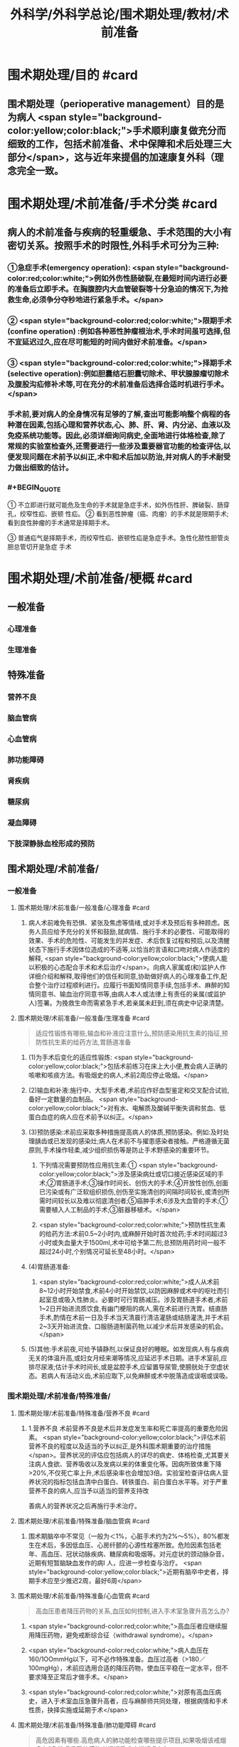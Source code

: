 #+title: 外科学/外科学总论/围术期处理/教材/术前准备
#+deck:外科学::外科学总论::围术期处理::教材::术前准备

* 围术期处理/目的 #card
:PROPERTIES:
:id: 624e48b4-31ad-4d4c-8de2-386478f181bd
:END:
** 围术期处理（perioperative management）目的是为病人 <span style="background-color:yellow;color:black;">手术顺利康复做充分而细致的工作，包括术前准备、术中保障和术后处理三大部分</span>，这与近年来提倡的加速康复外科（理念完全一致。
* 围术期处理/术前准备/手术分类 #card
:PROPERTIES:
:id: 624e4746-8009-48d2-8a07-fea714d37d28
:END:
** 病人的术前准备与疾病的轻重缓急、手术范围的大小有密切关系。按照手术的时限性,外科手术可分为三种:
:PROPERTIES:
:collapsed: true
:END:
*** ①急症手术(emergency operation): <span style="background-color:red;color:white;">例如外伤性肠破裂,在最短时间内进行必要的准备后立即手术。在胸腹腔内大血管破裂等十分急迫的情况下,为抢救生命,必须争分夺秒地进行紧急手术。</span>
*** ② <span style="background-color:red;color:white;">限期手术(confine operation) :例如各种恶性肿瘤根治术,手术时间虽可选择,但不宜延迟过久,应在尽可能短的时间内做好术前准备。</span>
*** ③ <span style="background-color:red;color:white;">择期手术(selective operation):例如胆囊结石胆囊切除术、甲状腺腺瘤切除术及腹股沟疝修补术等,可在充分的术前准备后选择合适时机进行手术。</span>
*** 手术前,要对病人的全身情况有足够的了解,查出可能影响整个病程的各种潜在因素,包括心理和营养状态,心、肺、肝、肾、内分泌、血液以及免疫系统功能等。因此,必须详细询问病史,全面地进行体格检查,除了常规的实验室检查外,还需要进行一些涉及重要器官功能的检查评估,以便发现问题在术前予以纠正,术中和术后加以防治,并对病人的手术耐受力做出细致的估计。
*** #+BEGIN_QUOTE
① 不立即进行就可能危及生命的手术就是急症手术，如外伤性肝、脾破裂、肠穿孔，绞窄性疝、嵌顿 性疝。
② 看到恶性肿瘤（癌、肉瘤）的手术就是限期手术;看到良性肿瘤的手术通常是择期手术。

③ 普通疝气是择期手术，而绞窄性疝、嵌顿性疝是急症手术。急性化脓性胆管炎胆总管切开是急症
手术
#+END_QUOTE
* 围术期处理/术前准备/梗概 #card
:PROPERTIES:
:id: 624e4931-c39a-461a-a621-fde1929d4848
:END:
** 一般准备
:PROPERTIES:
:collapsed: true
:END:
*** 心理准备
*** 生理准备
** 特殊准备
:PROPERTIES:
:collapsed: true
:END:
*** 营养不良
*** 脑血管病
*** 心血管病
*** 肺功能障碍
*** 肾疾病
*** 糖尿病
*** 凝血障碍
*** 下肢深静脉血栓形成的预防
** 围术期处理/术前准备/
*** 一般准备
:PROPERTIES:
:collapsed: true
:END:
**** 围术期处理/术前准备/一般准备/心理准备 #card
:PROPERTIES:
:id: 228adc6b-75ce-471d-a299-b2585e67171a
:END:
***** 病人术前难免有恐惧、紧张及焦虑等情绪,或对手术及预后有多种顾虑。医务人员应给予充分的关怀和鼓励,就病情、施行手术的必要性、可能取得的效果、手术的危险性、可能发生的并发症、术后恢复过程和预后,以及清醒状态下施行手术因体位造成的不适等,以恰当的言语和口吻对病人作适度的解释, <span style="background-color:yellow;color:black;">使病人能以积极的心态配合手术和术后治疗</span>。向病人家属或(和)监护人作详细介绍和解释,取得他们的信任和同意,协助做好病人的心理准备工作,配合整个治疗过程顺利进行。应履行书面知情同意手续,包括手术、麻醉的知情同意书、输血治疗同意书等,由病人本人或法律上有责任的亲属(或监护人)签署。为挽救生命而需紧急手术,若亲属未赶到,须在病史中记录清楚。
**** 围术期处理/术前准备/一般准备/生理准备 #card 
:PROPERTIES:
:id: 54747317-fdb1-4294-a886-72d8ade993f2
:END:
#+BEGIN_QUOTE
适应性锻炼有哪些,输血和补液应注意什么,预防感染用抗生素的指征,预防性抗生素的给药方法,胃肠道准备
#+END_QUOTE
***** (1)为手术后变化的适应性锻炼: <span style="background-color:yellow;color:black;">包括术前练习在床上大小便,教会病人正确的咳嗽和咳痰方法。有吸烟史的病人,术前2周应停止吸烟。</span>
***** (2)输血和补液:施行中、大型手术者,术前应作好血型鉴定和交叉配合试验,备好一定数量的血制品。 <span style="background-color:yellow;color:black;">对有水、电解质及酸碱平衡失调和贫血、低蛋白血症的病人应在术前予以纠正。</span>
***** (3)预防感染:术前应采取多种措施提高病人的体质,预防感染。例如:及时处理龋齿或已发现的感染灶;病人在术前不与擢患感染者接触。严格遵循无菌原则,手术操作轻柔,减少组织损伤等是防止手术野感染的重要环节。
****** 下列情况需要预防性应用抗生素:① <span style="background-color:yellow;color:black;">涉及感染病灶或切口接近感染区域的手术;②胃肠道手术;③操作时间长、创伤大的手术;④开放性创伤,创面已污染或有广泛软组织损伤,创伤至实施清创的间隔时间较长,或清创所需时间较长以及难以彻底清创者;⑤癌肿手术;6涉及大血管的手术;①需要植入人工制品的手术;③脏器移植术。</span>
****** <span style="background-color:red;color:white;">预防性抗生素的给药方法:术前0.5~2小时内,或麻醉开始时首次给药;手术时间超过3小时或失血量大于1500ml,术中可给予第二剂;总预防用药时间一般不超过24小时,个别情况可延长至48小时。</span>
***** (4)胃肠道准备:
****** <span style="background-color:red;color:white;">成人从术前8~12小时开始禁食,术前4小时开始禁饮,以防因麻醉或术中的呕吐而引起室息或吸入性肺炎。必要时可行胃肠减压。涉及胃肠道手术者,术前1~2日开始进流质饮食,有幽门梗阻的病人,需在术前进行洗胃。结直肠手术,酌情在术前一日及手术当天清晨行清洁灌肠或结肠灌洗,并于术前2~3天开始进流食、口服肠道制菌药物,以减少术后并发感染的机会。</span>
***** (5)其他:手术前夜,可给予镇静剂,以保证良好的睡眠。如发现病人有与疾病无关的体温升高,或妇女月经来潮等情况,应延迟手术日期。进手术室前,应排尽尿液;估计手术时间长,或是盆腔手术,应留置导尿管,使膀胱处于空虚状态。若病人有活动义齿,术前应取下,以免麻醉或术中脱落造成误咽或误吸。
*** 围术期处理/术前准备/特殊准备/
:PROPERTIES:
:collapsed: true
:END:
**** 围术期处理/术前准备/特殊准备/营养不良 #card
:PROPERTIES:
:id: cc1ae444-4e4a-4141-9cc8-fb4411cc85b1
:collapsed: true
:END:
***** 1.营养不良 术前营养不良是术后并发症发生率和死亡率提高的重要危险因素。 <span style="background-color:yellow;color:black;">评估术前营养不良的程度以及适当的予以纠正,是外科围术期重要的治疗措施</span>。营养状况的评估应包括病人的详尽的病史、体格检查,尤其要关注病人食欲、营养吸收以及发病以来的体重变化等。因病所致体重下降>20%,不仅死亡率上升,术后感染率也会增加3倍。实验室检查评估病人营养状况的指标包括血清中白蛋白、转铁蛋白、前白蛋白水平等。对于严重营养不良的病人,应当予以适当的营养支持改
善病人的营养状况之后再施行手术治疗。
**** 围术期处理/术前准备/特殊准备/脑血管病 #card
:PROPERTIES:
:id: 56a15679-483b-4ffc-bc59-18a51c3afd54
:collapsed: true
:END:
***** 围术期脑卒中不常见（一般为＜1%，心脏手术约为2%～5%）。80%都发生在术后，多因低血压、心房纤颤的心源性栓塞所致。危险因素包括老年、高血压、冠状动脉疾病、糖尿病和吸烟等。对元症状的颈动脉杂音，近期有短暂脑缺血发作的病I 人，应进一步检查与治疗。 <span style="background-color:yellow;color:black;">近期有脑卒中史者，择期手术应至少推迟2周，最好6周</span>
**** 围术期处理/术前准备/特殊准备/心血管病 #card 
:PROPERTIES:
:id: e148c724-e096-4fca-bc9c-4adf60c33783
:collapsed: true
:END:
#+BEGIN_QUOTE
高血压患者降压药物的关系,血压如何控制,进入手术室急骤升高怎么办?
#+END_QUOTE
***** <span style="background-color:red;color:white;">高血压者应继续服用降压药物，避免戒断综合征（withdrawal syndrome）。</span>
***** <span style="background-color:red;color:white;">病人血压在160/1OOmmHg以下，可不必作特殊准备。血压过高者（>180／100mgHg），术前应选用合适的降压药物，使血压平稳在一定水平，但不要求降至正常后才做手术。</span>
***** <span style="background-color:red;color:white;">对原有高血压病史，进入于术室血压急骤升高者，应与麻醉师共同处理，根据病情和手术性质，抉择实施或延期于术</span>
**** 围术期处理/术前准备/特殊准备/肺功能障碍 #card 
:PROPERTIES:
:id: cedab9ab-fe5d-4457-a1d4-c96f092f0866
:collapsed: true
:END:
#+BEGIN_QUOTE
高危因素有哪些.高危病人的肺功能检查哪些提示项目,如果吸烟该戒烟多久?急性呼吸系统感染者择期手术应推迟多久?
#+END_QUOTE
***** 术后肺部并发症和相关的死亡率仅次于心血管系统居第二位。有肺病史或预期行肺切除术、食管或纵隔肿瘤切除术者,术前尤应对肺功能进行评估。
***** 危险因素包括 <span style="background-color:yellow;color:black;">慢性阻塞性肺疾病、吸烟、年老、肥胖、急性呼吸系统感染</span>。无效咳嗽和呼吸道反射减弱,会造成术后分泌物的猪留,增加细菌侵人和肺炎的易感性。胸部X线检查可以鉴别肺实质病变或胸膜腔异常;红细胞增多症可 能提示慢性低氧血症; PaO,<8. OkPa(60mmHg)和PaCO,>6. OkPa(45mmHg),围术期肺并发症可能增加。
***** 对高危病人,术前肺功能检查具有重要意义, <span style="background-color:yellow;color:black;">第1秒最大呼气量(forced expiratory volume in 1s,FEV1)<2L时,可能发生呼吸困难,FEV1<50%,提示肺重度功能不全,可能需要术后机械通气和特殊监护,术前应行相应的呼吸功能锻炼。</span>
***** <span style="background-color:yellow;color:black;">如果病人每天吸烟超过10支,戒烟极为重要。戒烟1~2周,黏膜纤毛功能可恢复,痰量减少;戒烟6周,可以改善肺活量。</span>术前鼓励病人呼吸训练,增加功能残气量,可以减少肺部并发症。 <span style="background-color:yellow;color:black;">急性呼吸系统感染者,择期手术应推迟至治愈后1~2周</span>;如系急症手术,需加用抗生素,尽可能避免吸入麻醉。阻塞性呼吸道疾病者,围术期应用支气管扩张药;喘息正在发作者,择期手术应推迟
**** 围术期处理/术前准备/特殊准备/肾疾病 #card 
:PROPERTIES:
:id: 1fc3d9a1-77cd-4acf-ab0b-3bb9b05c0e46
:collapsed: true
:END:
#+BEGIN_QUOTE
急性肾衰竭的危险因素有哪些.慢性肾功能不全若需要透析怎么安排
#+END_QUOTE
***** 5.肾疾病 麻醉、手术创伤都会加重肾脏的负担。
***** 急性肾衰竭的危险因素包括 <span style="background-color:yellow;color:black;">术前血尿素氮和肌酐升高,充血性心力衰竭、老年、术中低血压、夹闭腹主动脉、脓毒症、使用肾毒性药物(如氨基糖苷类抗生素和放射性造影剂)等</span>。实验室检查血钠、钾、钙、磷、血尿素氮、肌酐等,对评价肾功能很有帮助。
***** 慢性肾功能不全的病人围术期应当多学科配合(包括外科、麻醉、肾脏内科团队等)做好围术期准备工作,最大限度地改善肾功能, <span style="background-color:yellow;color:black;">如果需要透析,应在计划手术24小时以内进行</span>。对于术前存在肾衰竭的病人,应当维持电解质(尤其是血清钟)在正常范围内。若合并有其他肾衰竭的危险因素,选择有肾毒性的药物如氨基糖昔类抗生素、非甾体抗炎药和麻醉剂时,都应特别慎重。
**** 围术期处理/术前准备/特殊准备/糖尿病 #card 
:PROPERTIES:
:id: 7155ffa4-5397-43a0-bc42-e97649c15b75
:collapsed: true
:END:
#+BEGIN_QUOTE
仅以饮食控制病情者应该如何准备
口服降糖药者如何准备(长效药又该如何准备).
禁食病人怎么处理维持胰岛素浓度多少
平时用胰岛素者怎么处理
酮症酸中毒者急症手术如何处理
重症病人的血糖的如何控制
#+END_QUOTE
***** 6.糖尿病 糖尿病病人在整个围术期都处于应激状态,其并发症发生率和死亡率较无糖尿病者上升50%。术前血糖控制不良的病人,术后并发症发生率和围术期死亡率显著升高。对糖尿病人的术前评估包括糖尿病慢性并发症(如心血管、肾疾病)和血糖控制情况,并作相应处理:
***** <span style="background-color:yellow;color:black;">①仅以饮食控制病情者,术前不需特殊准备。</span>
***** ② <span style="background-color:yellow;color:black;">口服降糖药的病人,应继续服用至手术的前一天晚上;服长效降糖药如氯磺丙尿(chlorpropamide),应在术前2~3日停服</span>。 <span style="background-color:red;color:white;">禁食病人需静脉输注葡萄糖加胰岛素维持血糖轻度升高状态(5.6~11.2mmol/L)。</span>
***** ③平时用胰岛素者,术前应以葡萄糖和胰岛素维持正常糖代谢。 <span style="background-color:yellow;color:black;">在手术日晨停用胰岛素。</span>
***** <span style="background-color:yellow;color:black;">④伴有酮症酸中毒的病人,需要接受急症手术,应当尽可能纠正酸中毒、血容量不足、电解质失衡(特别是低血钾)。</span>
***** 对糖尿病病人在术中应根据血糖监测结果,静脉滴注胰岛素控制血糖。严重的、未被认识的低血糖危险性更大。近年来, <span style="background-color:yellow;color:black;">重症病人的血糖控制和强化胰岛素治疗已受广泛重视,围术期将血糖控制在7.77~9.99mmol/L是比较理想的范围,</span>
**** 围术期处理/术前准备/特殊准备/凝血障碍 #card 
:PROPERTIES:
:id: b7c8ea08-bd61-4723-922d-8e52ec92cb1b
:END:
#+BEGIN_QUOTE
常规凝血试验的发现率如何
抗血小板等药物如何停用
不同手术对于血小板的要求
#+END_QUOTE
***** <span style="background-color:yellow;color:black;">常规凝血试验阳性的发现率低</span>,根据凝血酶原时间(prothrombin time, PT)、活化部 分凝血活酶时间(activated partial thromboplastin time, APTT)及血小板计数,识别严重凝血异常的也仅占0.2%。 <span style="background-color:yellow;color:black;">所以仔细询问病史和体格检查尤为重要</span>。病史中询问病人及家族成员有无出血和血栓栓塞史;是否曾输血,有无出血倾向,如手术和月经有无严重出血,是否易发生皮下瘀斑、鼻出血或牙龈出血等;是否同时存在肝、肾疾病;有无营养不良的饮食习惯,过量饮酒,服用阿司匹林、非省体抗炎药物或降血脂药(可能导致维生素K缺乏),抗凝治疗(如心房纤颤、静脉血栓栓塞、机械心瓣膜时服华法林)等。查体时应注意皮肤、黏膜出血点(紫癫),脾大或其他全身疾病征象。
***** <span style="background-color:yellow;color:black;">术前7天停用阿司匹林,术前2~3天停用非甾体抗炎药,术前10天停用抗血小板药噻氯匹啶(ticlopidine)和氯吡格雷(clopidogrel)。</span>如果临床确定有凝血障碍,择期手术前应作相应的治疗。
***** <span style="background-color:yellow;color:black;">当血小板<50x10⁹/L,建议输血小板;</span>
***** <span style="background-color:yellow;color:black;">大手术或涉及血管部位的手术,应保持血小板达75x10⁹/L;</span>
***** <span style="background-color:yellow;color:black;">神经系统手术,血小板临界点不小于100x10⁹/L</span>。脾肿大和免疫引起的血小板破坏,输血小板难以奏效,不建议常规预防性输血小板。紧急情况下,药物引起的血小板功能障碍,可给DDAVP(1-脱氨-8右旋-精氨酸加压素),输血小板。对于需要抗凝治疗的病人,应当综合评估、权衡术中出血和术后血栓形成的利与弊。血友病病人的围术期相关处理,常需请血液内科医生协助。
*** 围术期术前准备与麻醉前准备的对比 #card 
:PROPERTIES:
:id: 624e56d2-1107-4975-be50-90d138a68947
:collapsed: true
:END:
#+BEGIN_QUOTE
控制血压
停止吸烟
糖尿病血糖
禁食
#+END_QUOTE
**** ![](../assets/image_1649301230125_0.png){:height 170, :width 625}